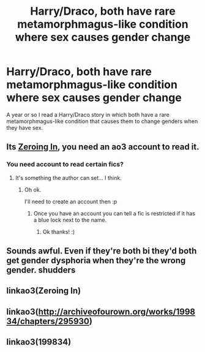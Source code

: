 #+TITLE: Harry/Draco, both have rare metamorphmagus-like condition where sex causes gender change

* Harry/Draco, both have rare metamorphmagus-like condition where sex causes gender change
:PROPERTIES:
:Author: throwaway19882019
:Score: 0
:DateUnix: 1563553763.0
:DateShort: 2019-Jul-19
:FlairText: What's That Fic?
:END:
A year or so I read a Harry/Draco story in which both have a rare metamorphmagus-like condition that causes them to change genders when they have sex.


** Its [[https://archiveofourown.org/works/199834/chapters/295930][Zeroing In]], you need an ao3 account to read it.
:PROPERTIES:
:Author: bonsly24
:Score: 2
:DateUnix: 1563556093.0
:DateShort: 2019-Jul-19
:END:

*** You need account to read certain fics?
:PROPERTIES:
:Author: IamZwrgbz
:Score: 2
:DateUnix: 1563556906.0
:DateShort: 2019-Jul-19
:END:

**** It's something the author can set... I think.
:PROPERTIES:
:Author: bonsly24
:Score: 2
:DateUnix: 1563556951.0
:DateShort: 2019-Jul-19
:END:

***** Oh ok.

I'll need to create an account then :p
:PROPERTIES:
:Author: IamZwrgbz
:Score: 2
:DateUnix: 1563557044.0
:DateShort: 2019-Jul-19
:END:

****** Once you have an account you can tell a fic is restricted if it has a blue lock next to the name.
:PROPERTIES:
:Author: bonsly24
:Score: 2
:DateUnix: 1563557259.0
:DateShort: 2019-Jul-19
:END:

******* Ok thanks! :)
:PROPERTIES:
:Author: IamZwrgbz
:Score: 2
:DateUnix: 1563557402.0
:DateShort: 2019-Jul-19
:END:


** Sounds awful. Even if they're both bi they'd both get gender dysphoria when they're the wrong gender. *shudders*
:PROPERTIES:
:Score: 2
:DateUnix: 1563598543.0
:DateShort: 2019-Jul-20
:END:


** linkao3(Zeroing In)
:PROPERTIES:
:Author: kindofthrowa
:Score: 1
:DateUnix: 1563555630.0
:DateShort: 2019-Jul-19
:END:


** linkao3([[http://archiveofourown.org/works/199834/chapters/295930]])
:PROPERTIES:
:Author: kindofthrowa
:Score: 1
:DateUnix: 1563555816.0
:DateShort: 2019-Jul-19
:END:


** linkao3(199834)
:PROPERTIES:
:Author: kindofthrowa
:Score: 1
:DateUnix: 1563555956.0
:DateShort: 2019-Jul-19
:END:
